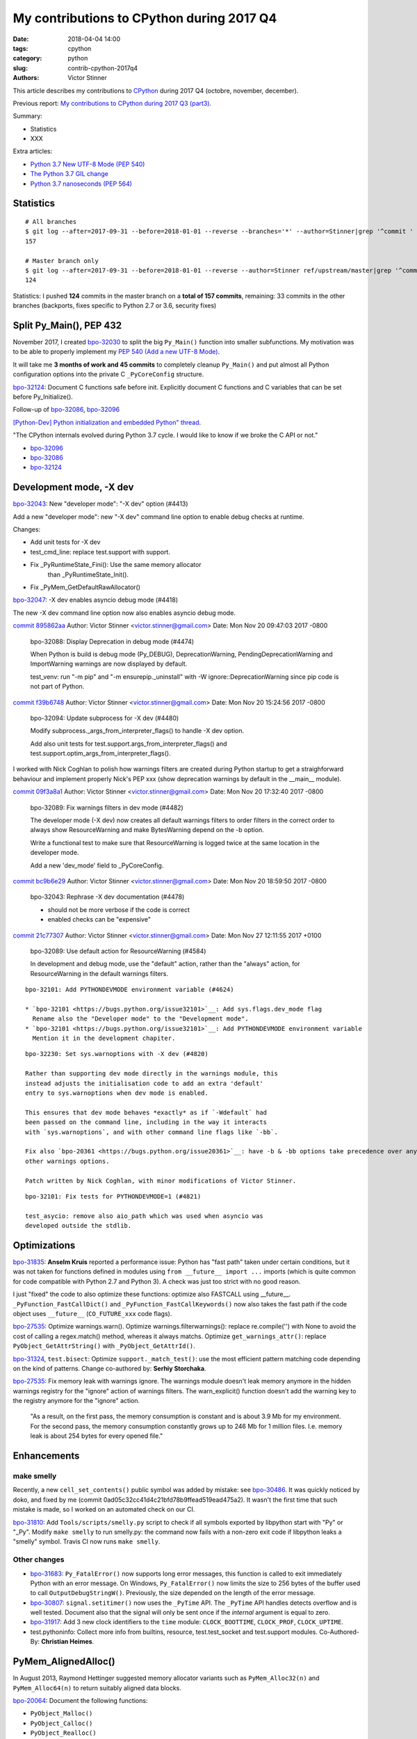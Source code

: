 ++++++++++++++++++++++++++++++++++++++++++
My contributions to CPython during 2017 Q4
++++++++++++++++++++++++++++++++++++++++++

:date: 2018-04-04 14:00
:tags: cpython
:category: python
:slug: contrib-cpython-2017q4
:authors: Victor Stinner

This article describes my contributions to `CPython <https://www.python.org/>`_
during 2017 Q4 (octobre, november, december).

Previous report: `My contributions to CPython during 2017 Q3 (part3)
<{filename}/python_contrib_2017q3_part3.rst>`_.

Summary:

* Statistics
* XXX

Extra articles:

* `Python 3.7 New UTF-8 Mode (PEP 540) <{filename}/utf8_mode.rst>`_
* `The Python 3.7 GIL change <{filename}/gil_change.rst>`_
* `Python 3.7 nanoseconds (PEP 564) <{filename}/nanoseconds.rst>`_


Statistics
==========

::

    # All branches
    $ git log --after=2017-09-31 --before=2018-01-01 --reverse --branches='*' --author=Stinner|grep '^commit ' -c
    157

    # Master branch only
    $ git log --after=2017-09-31 --before=2018-01-01 --reverse --author=Stinner ref/upstream/master|grep '^commit ' -c
    124

Statistics: I pushed **124** commits in the master branch on a **total of 157
commits**, remaining: 33 commits in the other branches (backports, fixes
specific to Python 2.7 or 3.6, security fixes)

Split Py_Main(), PEP 432
========================

November 2017, I created `bpo-32030 <https://bugs.python.org/issue32030>`__ to
split the big ``Py_Main()`` function into smaller subfunctions. My motivation
was to be able to properly implement my `PEP 540 (Add a new UTF-8 Mode)
<https://www.python.org/dev/peps/pep-0540/>`__.

It will take me **3 months of work and 45 commits** to completely cleanup
``Py_Main()`` and put almost all Python configuration options into the private
C ``_PyCoreConfig`` structure.

`bpo-32124 <https://bugs.python.org/issue32124>`__: Document C functions safe before init. Explicitly document C
functions and C variables that can be set before Py_Initialize().

Follow-up of `bpo-32086 <https://bugs.python.org/issue32086>`__, `bpo-32096 <https://bugs.python.org/issue32096>`__

`[Python-Dev] Python initialization and embedded Python" thread
<https://mail.python.org/pipermail/python-dev/2017-November/150605.html>`_.

"The CPython internals evolved during Python 3.7 cycle. I would like to know if
we broke the C API or not."

* `bpo-32096 <https://bugs.python.org/issue32096>`__
* `bpo-32086 <https://bugs.python.org/issue32086>`__
* `bpo-32124 <https://bugs.python.org/issue32124>`__

Development mode, -X dev
========================

`bpo-32043 <https://bugs.python.org/issue32043>`__: New "developer mode": "-X dev" option (#4413)

Add a new "developer mode": new "-X dev" command line option to
enable debug checks at runtime.

Changes:

* Add unit tests for -X dev
* test_cmd_line: replace test.support with support.
* Fix _PyRuntimeState_Fini(): Use the same memory allocator
   than _PyRuntimeState_Init().
* Fix _PyMem_GetDefaultRawAllocator()

`bpo-32047 <https://bugs.python.org/issue32047>`__: -X dev enables asyncio debug mode (#4418)

The new -X dev command line option now also enables asyncio debug
mode.

`commit 895862aa <https://github.com/python/cpython/commit/895862aa01793a26e74512befb0c66a1da2587d6>`__
Author: Victor Stinner <victor.stinner@gmail.com>
Date:   Mon Nov 20 09:47:03 2017 -0800

    bpo-32088: Display Deprecation in debug mode (#4474)

    When Python is build is debug mode (Py_DEBUG), DeprecationWarning,
    PendingDeprecationWarning and ImportWarning warnings are now
    displayed by default.

    test_venv: run "-m pip" and "-m ensurepip._uninstall" with -W
    ignore::DeprecationWarning since pip code is not part of Python.

`commit f39b6748 <https://github.com/python/cpython/commit/f39b674876d2bd47ec7fc106d673b60ff24092ca>`__
Author: Victor Stinner <victor.stinner@gmail.com>
Date:   Mon Nov 20 15:24:56 2017 -0800

    bpo-32094: Update subprocess for -X dev (#4480)

    Modify subprocess._args_from_interpreter_flags() to handle -X dev
    option.

    Add also unit tests for test.support.args_from_interpreter_flags()
    and test.support.optim_args_from_interpreter_flags().


I worked with Nick Coghlan to polish how warnings filters are created during
Python startup to get a straighforward behaviour and implement properly
Nick's PEP xxx (show deprecation warnings by default in the __main__ module).

`commit 09f3a8a1 <https://github.com/python/cpython/commit/09f3a8a1249308a104a89041d82fe99e6c087043>`__
Author: Victor Stinner <victor.stinner@gmail.com>
Date:   Mon Nov 20 17:32:40 2017 -0800

    bpo-32089: Fix warnings filters in dev mode (#4482)

    The developer mode (-X dev) now creates all default warnings filters
    to order filters in the correct order to always show ResourceWarning
    and make BytesWarning depend on the -b option.

    Write a functional test to make sure that ResourceWarning is logged
    twice at the same location in the developer mode.

    Add a new 'dev_mode' field to _PyCoreConfig.

`commit bc9b6e29 <https://github.com/python/cpython/commit/bc9b6e29cb52f8da15613f9174af2f603131b56d>`__
Author: Victor Stinner <victor.stinner@gmail.com>
Date:   Mon Nov 20 18:59:50 2017 -0800

    bpo-32043: Rephrase -X dev documentation (#4478)

    * should not be more verbose if the code is correct
    * enabled checks can be "expensive"

`commit 21c77307 <https://github.com/python/cpython/commit/21c7730761e2a768e33b89b063a095d007dcfd2c>`__
Author: Victor Stinner <victor.stinner@gmail.com>
Date:   Mon Nov 27 12:11:55 2017 +0100

    bpo-32089: Use default action for ResourceWarning (#4584)

    In development and debug mode, use the "default" action, rather than
    the "always" action, for ResourceWarning in the default warnings
    filters.

::

    bpo-32101: Add PYTHONDEVMODE environment variable (#4624)

    * `bpo-32101 <https://bugs.python.org/issue32101>`__: Add sys.flags.dev_mode flag
      Rename also the "Developer mode" to the "Development mode".
    * `bpo-32101 <https://bugs.python.org/issue32101>`__: Add PYTHONDEVMODE environment variable
      Mention it in the development chapiter.

::

    bpo-32230: Set sys.warnoptions with -X dev (#4820)

    Rather than supporting dev mode directly in the warnings module, this
    instead adjusts the initialisation code to add an extra 'default'
    entry to sys.warnoptions when dev mode is enabled.

    This ensures that dev mode behaves *exactly* as if `-Wdefault` had
    been passed on the command line, including in the way it interacts
    with `sys.warnoptions`, and with other command line flags like `-bb`.

    Fix also `bpo-20361 <https://bugs.python.org/issue20361>`__: have -b & -bb options take precedence over any
    other warnings options.

    Patch written by Nick Coghlan, with minor modifications of Victor Stinner.

::

    bpo-32101: Fix tests for PYTHONDEVMODE=1 (#4821)

    test_asycio: remove also aio_path which was used when asyncio was
    developed outside the stdlib.


Optimizations
=============

`bpo-31835 <https://bugs.python.org/issue31835>`__: **Anselm Kruis** reported a performance issue: Python has "fast path"
taken under certain conditions, but it was not taken for functions defined in
modules using ``from __future__ import ...`` imports (which is quite common for
code compatible with Python 2.7 and Python 3). A check was just too strict with
no good reason.

I just "fixed" the code to also optimize these functions: optimize also
FASTCALL using __future__.  ``_PyFunction_FastCallDict()`` and
``_PyFunction_FastCallKeywords()`` now also takes the fast path if the code
object uses ``__future__`` (``CO_FUTURE_xxx`` code flags).

`bpo-27535 <https://bugs.python.org/issue27535>`__: Optimize warnings.warn(). Optimize warnings.filterwarnings():
replace re.compile('') with None to avoid the cost of calling a regex.match()
method, whereas it always matchs. Optimize ``get_warnings_attr()``: replace
``PyObject_GetAttrString()`` with ``_PyObject_GetAttrId()``.

`bpo-31324 <https://bugs.python.org/issue31324>`__, ``test.bisect``: Optimize ``support._match_test()``: use the most
efficient pattern matching code depending on the kind of patterns. Change
co-authored by: **Serhiy Storchaka**.

`bpo-27535 <https://bugs.python.org/issue27535>`__: Fix memory leak with warnings ignore. The warnings module doesn't
leak memory anymore in the hidden warnings registry for the "ignore" action
of warnings filters. The warn_explicit() function doesn't add the warning
key to the registry anymore for the "ignore" action.

    "As a result, on the first pass, the memory consumption is constant and is
    about 3.9 Mb for my environment. For the second pass, the memory consumption
    constantly grows up to 246 Mb for 1 million files. I.e. memory leak is about
    254 bytes for every opened file."

Enhancements
============

make smelly
-----------

Recently, a new ``cell_set_contents()`` public symbol was added by mistake: see
`bpo-30486 <https://bugs.python.org/issue30486>`__. It was quickly noticed by doko, and fixed by me (commit
0ad05c32cc41d4c21bfd78b9ffead519ead475a2). It wasn't the first time that such
mistake is made, so I worked on an automated check on our CI.

`bpo-31810 <https://bugs.python.org/issue31810>`__: Add ``Tools/scripts/smelly.py`` script to check if all symbols
exported by libpython start with "Py" or "_Py". Modify ``make smelly`` to run
smelly.py: the command now fails with a non-zero exit code if libpython leaks a
"smelly" symbol. Travis CI now runs ``make smelly``.

Other changes
-------------

* `bpo-31683 <https://bugs.python.org/issue31683>`__: ``Py_FatalError()`` now supports long error messages, this
  function is called to exit immediately Python with an error message. On
  Windows, ``Py_FatalError()`` now limits the size to 256 bytes of the buffer
  used to call ``OutputDebugStringW()``. Previously, the size depended on the
  length of the error message.
* `bpo-30807 <https://bugs.python.org/issue30807>`__: ``signal.setitimer()`` now uses the ``_PyTime`` API. The
  ``_PyTime`` API handles detects overflow and is well tested. Document also
  that the signal will only be sent once if the *internal* argument is equal to
  zero.
* `bpo-31917 <https://bugs.python.org/issue31917>`__: Add 3 new clock identifiers to the ``time`` module:
  ``CLOCK_BOOTTIME``, ``CLOCK_PROF``, ``CLOCK_UPTIME``.
* test.pythoninfo: Collect more info from builtins, resource, test.test_socket
  and test.support modules. Co-Authored-By: **Christian Heimes**.

PyMem_AlignedAlloc()
====================

In August 2013, Raymond Hettinger suggested memory allocator variants such as
``PyMem_Alloc32(n)`` and ``PyMem_Alloc64(n)`` to return suitably aligned data
blocks.

`bpo-20064 <https://bugs.python.org/issue20064>`__: Document the following functions:

* ``PyObject_Malloc()``
* ``PyObject_Calloc()``
* ``PyObject_Realloc()``
* ``PyObject_Free()``

Fix also ``PyMem_RawFree()`` documentation.

`bpo-18835 <https://bugs.python.org/issue18835>`__: Cleanup pymalloc:

* Rename _PyObject_Alloc() to pymalloc_alloc()
* Rename _PyObject_FreeImpl() to pymalloc_free()
* Rename _PyObject_Realloc() to pymalloc_realloc()
* pymalloc_alloc() and pymalloc_realloc() don't fallback on the raw
  allocator anymore, it now must be done by the caller
* Add "success" and "failed" labels to pymalloc_alloc() and
  pymalloc_free()
* pymalloc_alloc() and pymalloc_free() don't update
  num_allocated_blocks anymore: it should be done in the caller
* _PyObject_Calloc() is now responsible to fill the memory block
  allocated by pymalloc with zeros
* Simplify pymalloc_alloc() prototype
* _PyObject_Realloc() now calls _PyObject_Malloc() rather than
  calling directly pymalloc_alloc()

_PyMem_DebugRawAlloc() and _PyMem_DebugRawRealloc():

* document the layout of a memory block
* don't increase the serial number if the allocation failed
* check for integer overflow before computing the total size
* add a 'data' variable to make the code easiler to follow

test_setallocators() of _testcapimodule.c now test also the context.

... At the end, it was decided to **not** add ``PyMem_AlignedMalloc()``

Security
========

I am a member of the Python Securirty Response Team (PSRT). We got multiple
reports about "DLL injection" on Windows: see `Python security on Windows
<http://python-security.readthedocs.io/security.html#windows>`_. I audited the
Python source code to check if there are other vulnerable Python functions and
found a ``LoadLibrary("SHELL32")`` call in ``os.startfile()``. But this exact
call is **not vulnerable** to *DLL hijacking* thanks to the "KnownDLLs" Windows
feature, so I added a comment for future security audits::

    /* Security note: this call is not vulnerable to "DLL hijacking".
       SHELL32 is part of "KnownDLLs" and so Windows always load
       the system SHELL32.DLL, even if there is another SHELL32.DLL
       in the DLL search path. */

Coverity alarms
---------------

`bpo-31653 <https://bugs.python.org/issue31653>`__, `commit 828ca592 <https://github.com/python/cpython/commit/828ca59208af0b1b52a328676c5cc0c5e2e999b0>`__: Remove deadcode in
semlock_acquire(), fix the following Coverity warning::

    >>>  CID 1420038:  Control flow issues  (DEADCODE)
    >>>  Execution cannot reach this statement: "res = sem_trywait(self->han...".
    321                  res = sem_trywait(self->handle);

The deadcode was introduced by the commit
c872d39d324cd6f1a71b73e10406bbaed192d35f.

Coverity
--------

::

    Fix CID-1414686: PyInit_readline() handles errors (#4647)

    Handle PyModule_AddIntConstant() and PyModule_AddStringConstant()
    failures. Add also constants before calling setup_readline(), since
    setup_readline() registers callbacks which uses a reference to the
    module, whereas the module is destroyed if adding constants fails.

    Fix Coverity warning:

    CID 1414686: Unchecked return value (CHECKED_RETURN)
    2. check_return: Calling PyModule_AddStringConstant without checking
    return value (as is done elsewhere 45 out of 55 times).

Coverity
--------

::

    Fix CID-1420310: cast PY_TIMEOUT_MAX to _Py_time_t (#4646)

    Fix the following false-alarm Coverity warning:

        Result is not floating-point
        (UNINTENDED_INTEGER_DIVISION)integer_division: Dividing integer
        expressions 9223372036854775807LL and 1000LL, and then converting
        the integer quotient to type double. Any remainder, or fractional
        part of the quotient, is ignored.

        To compute and use a non-integer quotient, change or cast either
        operand to type double. If integer division is intended, consider
        indicating that by casting the result to type long long .

``Modules/_threadmodule.c`` change::

    -    timeout_max = (double)PY_TIMEOUT_MAX * 1e-6;
    +    timeout_max = (_PyTime_t)PY_TIMEOUT_MAX * 1e-6;

Coverity
--------

::

    PyLong_FromString(): fix Coverity CID 1424951 (#4738)

    Explicitly cast digits (Py_ssize_t) to double to fix the following
    false-alarm warning from Coverity:

    "fsize_z = digits * log_base_BASE[base] + 1;"

    CID 1424951: Incorrect expression (UNINTENDED_INTEGER_DIVISION)
    Dividing integer expressions "9223372036854775783UL" and "4UL", and
    then converting the integer quotient to type "double". Any remainder,
    or fractional part of the quotient, is ignored.

``Objects/longobject.c`` change::

    -        fsize_z = digits * log_base_BASE[base] + 1;
    -        if (fsize_z > MAX_LONG_DIGITS) {
    +        double fsize_z = (double)digits * log_base_BASE[base] + 1.0;
    +        if (fsize_z > (double)MAX_LONG_DIGITS) {

Coverity
--------

faulthandler now uses the _PyTime_t C type rather than double for timeout. Use
the _PyTime_t type rather than double for the faulthandler timeout in
the ``dump_traceback_later()`` function.

This change should fix the following Coverity warning::

    CID 1420311:  Incorrect expression  (UNINTENDED_INTEGER_DIVISION)
    Dividing integer expressions "9223372036854775807LL" and "1000LL",
    and then converting the integer quotient to type "double". Any
    remainder, or fractional part of the quotient, is ignored.

        if ((timeout * 1e6) >= (double) PY_TIMEOUT_MAX) {

The warning comes from ``(double)PY_TIMEOUT_MAX`` with::

    #define PY_TIMEOUT_MAX (PY_LLONG_MAX / 1000)



Bugfixes
========

faulthandler core dumps
-----------------------

Xavier de Gaye: "After running test_regrtest in the source tree on linux, the
build/ subdirectory (i.e. test.libregrtest.main.TEMPDIR) contains a new
test_python_* directory that contains a core file when the core file size is
unlimited."

Victor: "I'm unable to reproduce the issue on Fedora 27"

Victor: "Ah! I misunderstood the bug report. I was looking for a ENV_FAILED
failure, but no, regrtest fails to remove its temporary directory but no
warning is emitted in this case."

* `bpo-32252 <https://bugs.python.org/issue32252>`__: Fix faulthandler_suppress_crash_report(). Fix
  faulthandler_suppress_crash_report() used to prevent core dump files when
  testing crashes. getrlimit() returns zero on success.

``Modules/faulthandler.c`` change::

    -    if (getrlimit(RLIMIT_CORE, &rl) != 0) {
    +    if (getrlimit(RLIMIT_CORE, &rl) == 0) {

Changes
-------

* `bpo-11063 <https://bugs.python.org/issue11063>`__: Fix the ``_uuid module`` on macOS. On macOS, use
  ``uuid_generate_time()`` instead of ``uuid_generate_time_safe()`` of
  ``libuuid``, since ``uuid_generate_time_safe()`` is not available.
* `bpo-31701 <https://bugs.python.org/issue31701>`__: On Windows, ``faulthandler.enable()`` now ignores MSC and COM
  exceptions.
* `bpo-30768 <https://bugs.python.org/issue30768>`__: Recompute timeout on interrupted lock. Fix the "pthread+semaphore" implementation of
  ``PyThread_acquire_lock_timed()`` when called with timeout > 0 and
  intr_flag=0: recompute the timeout if sem_timedwait() is interrupted by a
  signal (EINTR). See also the :pep:`475`. The pthread implementation of
  ``PyThread_acquire_lock()`` now fails with a fatal error if the timeout is
  larger than ``PY_TIMEOUT_MAX``, as done in the Windows implementation;
  the check prevents any risk of overflow in ``PyThread_acquire_lock()``.
  Add also ``PY_DWORD_MAX`` constant.
* `bpo-32050 <https://bugs.python.org/issue32050>`__: Fix -x option documentation. The line number in correct when using
  the ``-x option``: Py_Main() uses ``ungetc()`` to not skip the first newline
  character.
* asyncio: Fix BaseSelectorEventLoopTests. Currently, two tests fail with
  PYTHONASYNCIODEBUG=1 (or using -X dev).
* `bpo-32155 <https://bugs.python.org/issue32155>`__: Bugfixes found by flake8 F841 warnings

  * distutils.config: Use the PyPIRCCommand.realm attribute if set
  * turtledemo: wait until macOS osascript command completes to not
    create a zombie process
  * Tools/scripts/treesync.py: declare 'default_answer' and
    'create_files' as globals to modify them with the command line
    arguments. Previously, -y, -n, -f and -a options had no effect.

  flake8 warning: "F841 local variable 'p' is assigned to but never
  used".

  The distutils.config change was reverted later, but the realm variable was
  removed (to fix the flake8 warning).

* `bpo-32302 <https://bugs.python.org/issue32302>`__: Fix distutils bdist_wininst for CRT v142. CRT v142 is binary
  compatible with CRT v140.
  "test_distutils: test_get_exe_bytes() failure on AppVeyor"

Tests
=====

curses and signal handlers
--------------------------

Three months after **Antoine Pitrou** added the ``test_many_processes()``
multiprocessing test (in `bpo-30589 <https://bugs.python.org/issue30589>`__), **Serhiy Storchaka** reported `bpo-31629 <https://bugs.python.org/issue31629>`__:
"test_multiprocessing_fork fails only if run all tests on FreeBSD. It is passed
successfully if run it separately."

I confirm that test_multiprocessing_fork fails with "./python -m test -vuall"
on FreeBSD CURRENT (I tested on Koobs's buildbot worker). I'm currently trying
to bisect the issue. It's not easy since test_curses does randomly crash and
running +200 tests sequentially is slow.

After 4 hours, using my cool ``test.bisect`` tool, I succeeded to isolate the
problem to only two test methods::

    test.test_curses.TestCurses.test_new_curses_panel
    test.test_multiprocessing_fork.WithProcessesTestProcess.test_many_processes

Command::

    CURRENT-amd64% ./python -m test -v -uall \
        -m test.test_curses.TestCurses.test_new_curses_panel \
        test_curses \
        -m test.test_multiprocessing_fork.WithProcessesTestProcess.test_many_processes \
        test_multiprocessing_fork

One hour later, I simplified the bug to a single Python script ``bug.py``::

    import curses
    import multiprocessing
    import signal
    import time

    multiprocessing.set_start_method('fork', force=True)

    def sleep_some():
        time.sleep(100)

    if 1:
        curses.initscr()
        curses.endwin()

    procs = [multiprocessing.Process(target=sleep_some) for i in range(3)]
    for p in procs:
        p.start()
    time.sleep(0.001)  # let the children start...
    for p in procs:
        p.terminate()
    for p in procs:
        p.join()
    for p in procs:
        print(p.exitcode, -signal.SIGTERM)

**Pablo Galindo Salgado**: "I have tracked the issue down to the call inside the
call to initscr in _cursesmodule.c."

Add support.SaveSignals. ``test_curses`` now saves/restores
signals. On FreeBSD, the curses module sets handlers of some signals, but
don't restore old handlers when the module is deinitialized.

Changes:

* `bpo-31510 <https://bugs.python.org/issue31510>`__: Fix multiprocessing test_many_processes() on macOS. On macOS, a
  process can exit with -SIGKILL if it is killed "early" with SIGTERM.
* `bpo-31178 <https://bugs.python.org/issue31178>`__: Fix ``test_exception_errpipe_bad_data()`` and
  ``test_exception_errpipe_normal()`` of ``test_subprocess``: mock
  ``os.waitpid()`` to avoid calling the real ``os.waitpid(0, 0)`` which is an
  unexpected side effect of the test and can hang forever in some cases.
* `bpo-25588 <https://bugs.python.org/issue25588>`__: Fix regrtest when run inside IDLE. When regrtest in run inside
  IDLE, ``sys.stdout`` and ``sys.stderr`` are not ``TextIOWrapper`` objects and
  have no file descriptor associated: ``sys.stderr.fileno()`` raises
  ``io.UnsupportedOperation``. Disable ``faulthandler`` and don't replace
  ``sys.stdout`` (to change the error handler) in that case.
* `bpo-31676 <https://bugs.python.org/issue31676>`__: Fix ``test_imp.test_load_source()`` side effect,
  ``test_load_source()`` now replaces the current ``__name__`` module with a
  temporary module to prevent side effects.
* `bpo-31174 <https://bugs.python.org/issue31174>`__: Fix ``test_unparse.DirectoryTestCase`` of ``test_tools``, it now
  stores the names sample to always test the same files. It prevents false
  alarms when hunting reference leaks.
* test_capi.test__testcapi() becomes more verbose. Write the name of each
  subtest on a new line to help debugging when a test does crash Python.
* ``test.pythoninfo``: add ``Py_DEBUG`` entry to more easily check if Python
  was compiled in debug mode or not.
* `bpo-31910 <https://bugs.python.org/issue31910>`__: ``test_socket.test_create_connection()`` now catchs also
  ``EADDRNOTAVAIL`` to fix the test on Travis CI.
* `bpo-32128 <https://bugs.python.org/issue32128>`__: Skip test_nntplib.test_article_head_body(). The NNTP server
  currently has troubles with SSL, whereas we don't have the control on this
  server. This test blocks all CIs, so disable it until a fix can be found.
* `bpo-32107 <https://bugs.python.org/issue32107>`__: Revert `commit 9522a218 <https://github.com/python/cpython/commit/9522a218f7dff95c490ff359cc60e8c2af35f5c8>`__ "UUID1 MAC
  address calculation". It broke Travis CI and buildbots like "s390x SLES 3.x".
* `bpo-31705 <https://bugs.python.org/issue31705>`__: Skip test_socket.test_sha256() on linux < 4.5. It took 2 months
  to fix this bug, time to collect enough information about impacted Linux
  kernels and impacted architectures.

  * FAIL: ppc64le on Linux 3.10
  * PASS: ppc64le on Linux 4.11

  Victor: "Ah, I think that I found the bugfix (8 Jan 2016): https://github.com/torvalds/linux/commit/6de62f15b581
  So it was fixed in the kernel 4.5."

  I found also https://access.redhat.com/errata/RHSA-2017:2437 :

  "The lrw_crypt() function in 'crypto/lrw.c' in the Linux kernel before 4.5
  allows local users to cause a system crash and a denial of service by the
  NULL pointer dereference via accept(2) system call for AF_ALG socket without
  calling setkey() first to set a cipher key. (CVE-2015-8970, Moderate)"

* `bpo-32294 <https://bugs.python.org/issue32294>`__: Fix multiprocessing ``test_semaphore_tracker()``. Run the child
  process with -E option to ignore the ``PYTHONWARNINGS`` environment variable.

Code removal
============

* ``tokenizer``: Remove unused tabs options. Remove the following fields from
  ``tok_state`` structure which are now used unused:

  * ``altwarning``: "Issue warning if alternate tabs don't match"
  * ``alterror``: "Issue error if alternate tabs don't match"
  * ``alttabsize``: "Alternate tab spacing"

  Replace ``alttabsize`` variable with the ``ALTTABSIZE`` define.

* `bpo-31979 <https://bugs.python.org/issue31979>`__: Remove unused ``align_maxchar()`` function.
* `bpo-32125 <https://bugs.python.org/issue32125>`__: Remove Py_UseClassExceptionsFlag flag. This flag was deprecated
  and wasn't used anymore since Python 2.0.
* asyncio: Remove unused Future._tb_logger attribute. It was only used on
  Python 3.3, now only Future._log_traceback is used.
* asyncio: Remove asyncio/compat.py file. The asyncio/compat.py file was
  written to support Python < 3.5 and Python < 3.5.2. But Python 3.5 doesn't
  accept bugfixes anymore, only security fixes. There is no more need to
  backport bugfixes to Python 3.5, and so no need to have a single code base
  for Python 3.5, 3.6 and 3.7.
* `bpo-32154 <https://bugs.python.org/issue32154>`__: Remove asyncio.selectors.

  * Remove asyncio.selectors and asyncio._overlapped symbols from the
    namespace of the asyncio module
  * Replace "from asyncio import selectors" with "import selectors"
  * Replace "from asyncio import _overlapped" with "import _overlapped"

  asyncio.selectors was added to support Python 3.3, which doesn't have
  selectors in its standard library, and Python 3.4 in the same code
  base. Same rationale for asyncio._overlapped. Python 3.3 reached its
  end of life, and asyncio is no more maintained as a third party
  module on PyPI.

* `bpo-32154 <https://bugs.python.org/issue32154>`__: asyncio: use directly socket.socketpair() and remove
  asyncio.windows_utils.socketpair(). Since Python 3.5, socket.socketpair() is
  also available on Windows, and so can be used directly, rather than using
  asyncio.windows_utils.socketpair(). test_socket: socket.socketpair() is
  always available.
* `bpo-32159 <https://bugs.python.org/issue32159>`__: Remove tools for CVS and Subversion. CPython migrated from CVS to
  Subversion, to Mercurial, and then to Git. CVS and Subversion are not more
  used to develop CPython.

  * platform module: drop support for sys.subversion. The
    sys.subversion attribute has been removed in Python 3.3.
  * Remove Misc/svnmap.txt
  * Remove Tools/scripts/svneol.py
  * Remove Tools/scripts/treesync.py

  Later, Misc/svnmap.txt was reverted. Clarify the usage of this file in
  Misc/README.

* `bpo-32030 <https://bugs.python.org/issue32030>`__: Remove the initstr variable, unused since the commit
  e69f0df45b709c25ac80617c41bbae16f56870fb pushed in 2012 "`bpo-13959 <https://bugs.python.org/issue13959>`__:
  Re-implement imp.find_module() in Lib/imp.py". Pass also the *interp*
  variable to ``_PyImport_Init()``.

Misc changes
============

* Replace KB unit with KiB (#4293). kB (*kilo* byte) unit means 1000 bytes,
  whereas KiB ("kibibyte") means 1024 bytes. KB was misused: replace kB or KB
  with KiB when appropriate. Same change for MB and GB which become MiB and
  GiB.  Change the output of Tools/iobench/iobench.py. Round also the size of
  the documentation from 5.5 MB to 5 MiB.
* `bpo-31245 <https://bugs.python.org/issue31245>`__: asyncio: Fix typo, isistance => isinstance. The code wasn't tested
  :-(
* ``make tags``: index also Modules/_ctypes/. Avoid also "cd $(srcdir)" to not
  change the current directory.
* import.c: Fix a GCC warning. Fix the warning::

    Python/import.c: warning: comparison between signed and unsigned integer expressions
         if ((i + n + 1) <= PY_SSIZE_T_MAX / sizeof(struct _inittab)) {
